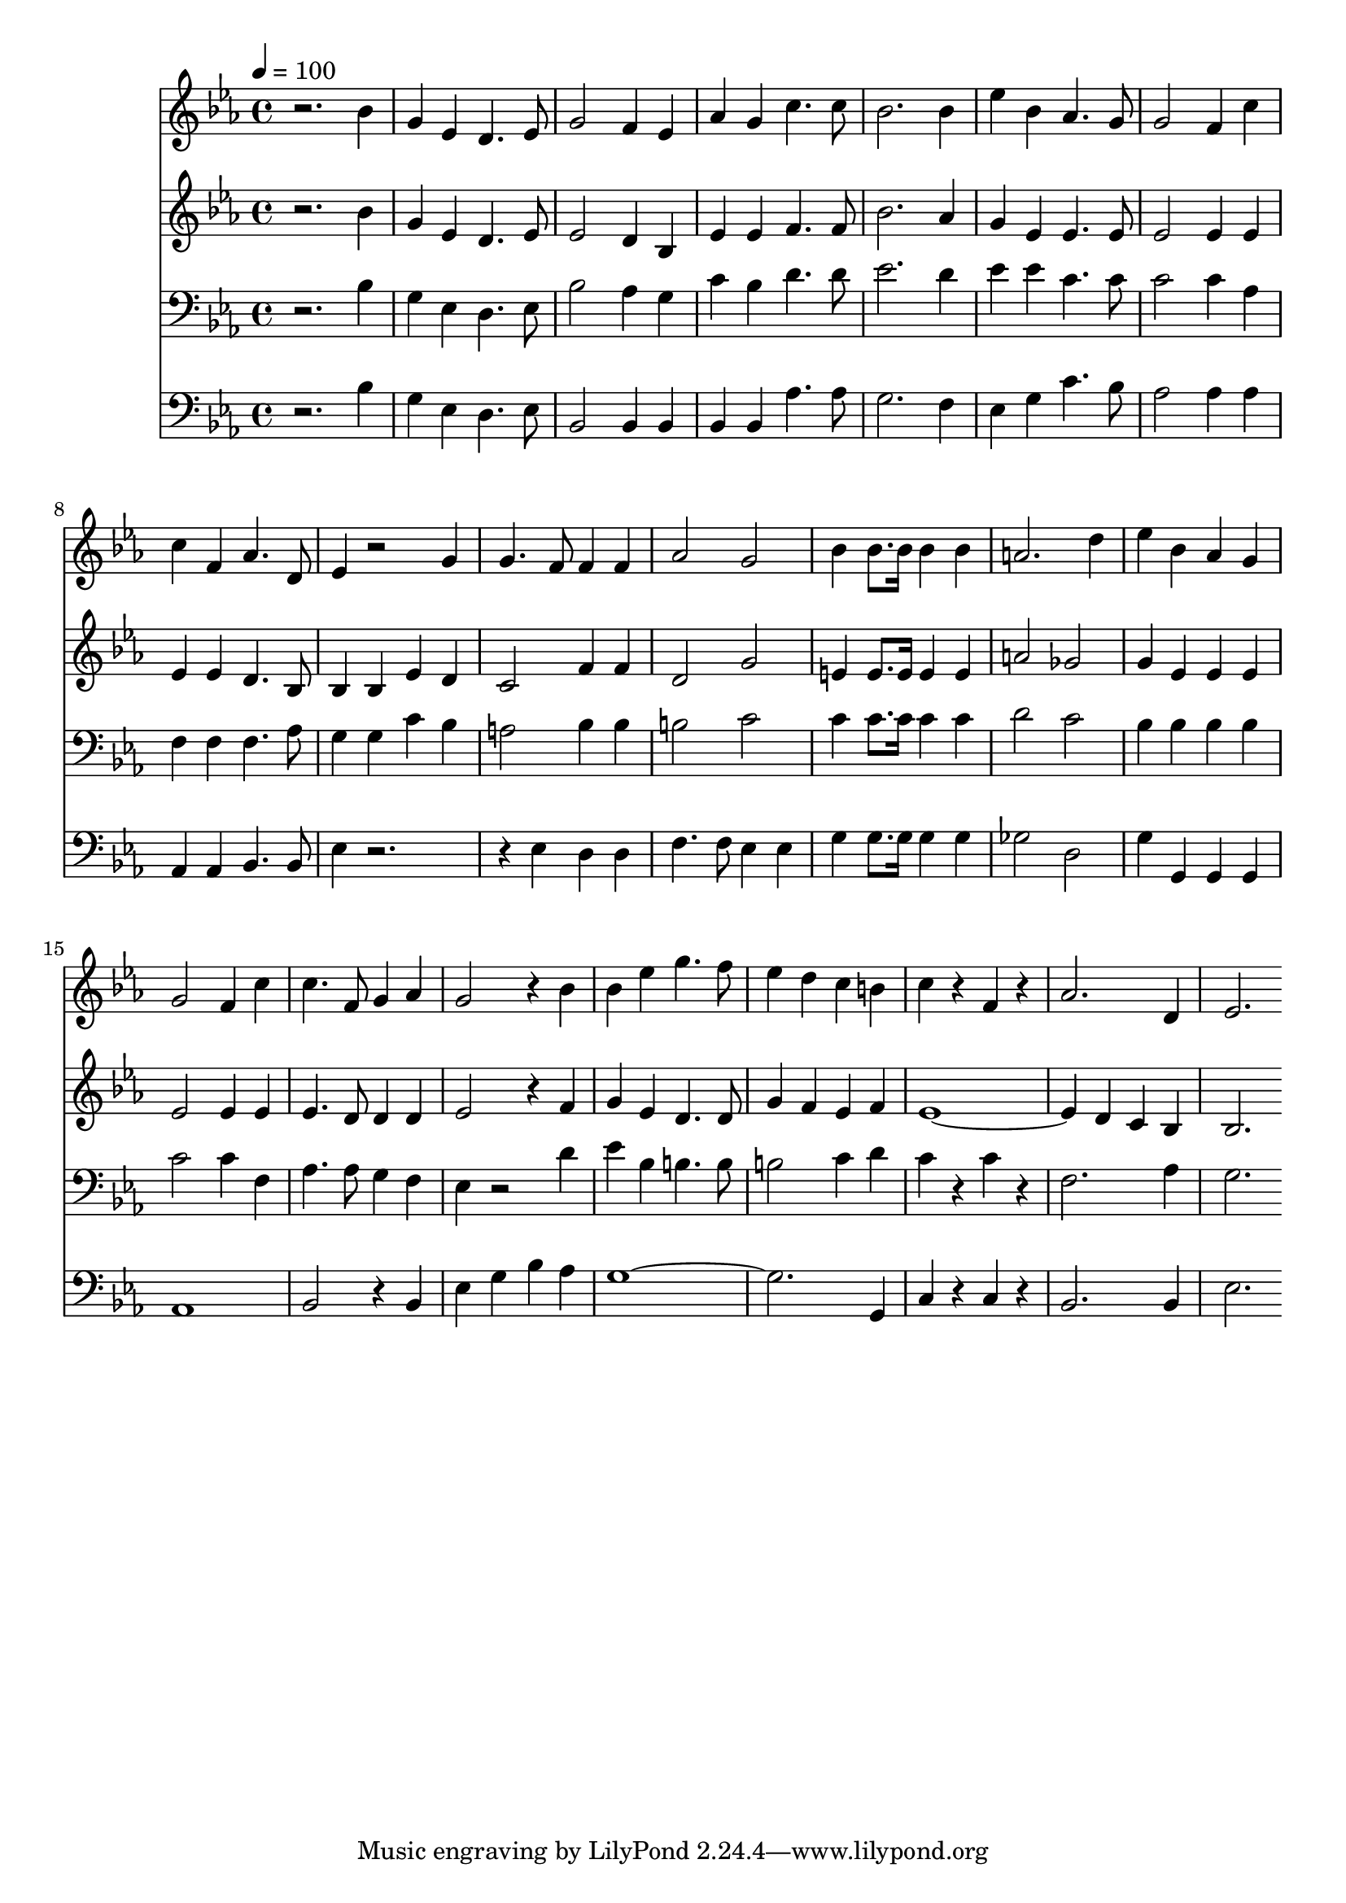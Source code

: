 % Lily was here -- automatically converted by c:/Program Files (x86)/LilyPond/usr/bin/midi2ly.py from mid/417.mid
\version "2.14.0"

\layout {
  \context {
    \Voice
    \remove "Note_heads_engraver"
    \consists "Completion_heads_engraver"
    \remove "Rest_engraver"
    \consists "Completion_rest_engraver"
  }
}

trackAchannelA = {


  \key ees \major
    
  \time 4/4 
  

  \key ees \major
  
  \tempo 4 = 100 
  
}

trackA = <<
  \context Voice = voiceA \trackAchannelA
>>


trackBchannelB = \relative c {
  r2. bes''4 
  | % 2
  g ees d4. ees8 
  | % 3
  g2 f4 ees 
  | % 4
  aes g c4. c8 
  | % 5
  bes2. bes4 
  | % 6
  ees bes aes4. g8 
  | % 7
  g2 f4 c' 
  | % 8
  c f, aes4. d,8 
  | % 9
  ees4 r2 g4 
  | % 10
  g4. f8 f4 f 
  | % 11
  aes2 g 
  | % 12
  bes4 bes8. bes16 bes4 bes 
  | % 13
  a2. d4 
  | % 14
  ees bes aes g 
  | % 15
  g2 f4 c' 
  | % 16
  c4. f,8 g4 aes 
  | % 17
  g2 r4 bes 
  | % 18
  bes ees g4. f8 
  | % 19
  ees4 d c b 
  | % 20
  c r4 f, r4 
  | % 21
  aes2. d,4 
  | % 22
  ees2. 
}

trackB = <<
  \context Voice = voiceA \trackBchannelB
>>


trackCchannelB = \relative c {
  r2. bes''4 
  | % 2
  g ees d4. ees8 
  | % 3
  ees2 d4 bes 
  | % 4
  ees ees f4. f8 
  | % 5
  bes2. aes4 
  | % 6
  g ees ees4. ees8 
  | % 7
  ees2 ees4 ees 
  | % 8
  ees ees d4. bes8 
  | % 9
  bes4 bes ees d 
  | % 10
  c2 f4 f 
  | % 11
  d2 g 
  | % 12
  e4 e8. e16 e4 e 
  | % 13
  a2 ges 
  | % 14
  g4 ees ees ees 
  | % 15
  ees2 ees4 ees 
  | % 16
  ees4. d8 d4 d 
  | % 17
  ees2 r4 f 
  | % 18
  g ees d4. d8 
  | % 19
  g4 f ees f 
  | % 20
  ees4*5 d4 c bes 
  | % 22
  bes2. 
}

trackC = <<
  \context Voice = voiceA \trackCchannelB
>>


trackDchannelB = \relative c {
  r2. bes'4 
  | % 2
  g ees d4. ees8 
  | % 3
  bes'2 aes4 g 
  | % 4
  c bes d4. d8 
  | % 5
  ees2. d4 
  | % 6
  ees ees c4. c8 
  | % 7
  c2 c4 aes 
  | % 8
  f f f4. aes8 
  | % 9
  g4 g c bes 
  | % 10
  a2 bes4 bes 
  | % 11
  b2 c 
  | % 12
  c4 c8. c16 c4 c 
  | % 13
  d2 c 
  | % 14
  bes4 bes bes bes 
  | % 15
  c2 c4 f, 
  | % 16
  aes4. aes8 g4 f 
  | % 17
  ees r2 d'4 
  | % 18
  ees bes b4. b8 
  | % 19
  b2 c4 d 
  | % 20
  c r4 c r4 
  | % 21
  f,2. aes4 
  | % 22
  g2. 
}

trackD = <<

  \clef bass
  
  \context Voice = voiceA \trackDchannelB
>>


trackEchannelB = \relative c {
  r2. bes'4 
  | % 2
  g ees d4. ees8 
  | % 3
  bes2 bes4 bes 
  | % 4
  bes bes aes'4. aes8 
  | % 5
  g2. f4 
  | % 6
  ees g c4. bes8 
  | % 7
  aes2 aes4 aes 
  | % 8
  aes, aes bes4. bes8 
  | % 9
  ees4 r1 ees4 d d 
  | % 11
  f4. f8 ees4 ees 
  | % 12
  g g8. g16 g4 g 
  | % 13
  ges2 d 
  | % 14
  g4 g, g g 
  | % 15
  aes1 
  | % 16
  bes2 r4 bes 
  | % 17
  ees g bes aes 
  | % 18
  g4*7 g,4 
  | % 20
  c r4 c r4 
  | % 21
  bes2. bes4 
  | % 22
  ees2. 
}

trackE = <<

  \clef bass
  
  \context Voice = voiceA \trackEchannelB
>>


\score {
  <<
    \context Staff=trackB \trackA
    \context Staff=trackB \trackB
    \context Staff=trackC \trackA
    \context Staff=trackC \trackC
    \context Staff=trackD \trackA
    \context Staff=trackD \trackD
    \context Staff=trackE \trackA
    \context Staff=trackE \trackE
  >>
  \layout {}
  \midi {}
}
